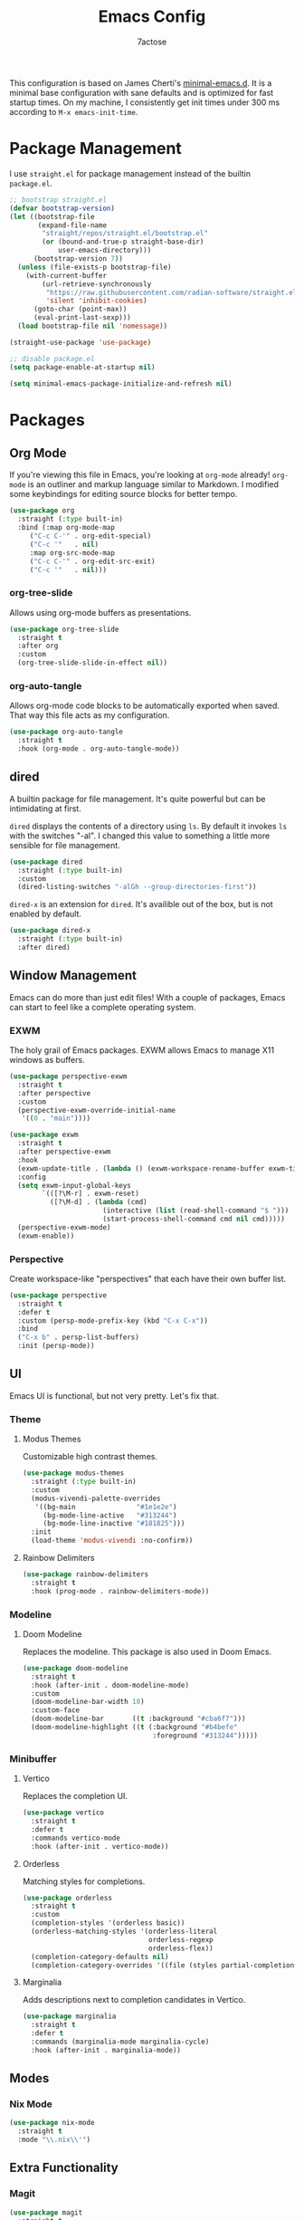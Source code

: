 #+TITLE: Emacs Config
#+AUTHOR: 7actose
#+PROPERTY: header-args :tangle post-init.el
#+AUTO_TANGLE: t

This configuration is based on James Cherti's [[https://github.com/jamescherti/minimal-emacs.d][minimal-emacs.d]]. It is a minimal base configuration with sane defaults and is optimized for fast startup times. On my machine, I consistently get init times under 300 ms according to =M-x emacs-init-time=.

* Package Management

I use =straight.el= for package management instead of the builtin =package.el=.

#+begin_src emacs-lisp :tangle pre-init.el
  ;; bootstrap straight.el
  (defvar bootstrap-version)
  (let ((bootstrap-file
         (expand-file-name
          "straight/repos/straight.el/bootstrap.el"
          (or (bound-and-true-p straight-base-dir)
              user-emacs-directory)))
        (bootstrap-version 7))
    (unless (file-exists-p bootstrap-file)
      (with-current-buffer
          (url-retrieve-synchronously
           "https://raw.githubusercontent.com/radian-software/straight.el/develop/install.el"
           'silent 'inhibit-cookies)
        (goto-char (point-max))
        (eval-print-last-sexp)))
    (load bootstrap-file nil 'nomessage))

  (straight-use-package 'use-package)
#+end_src

#+begin_src emacs-lisp :tangle post-early-init.el
  ;; disable package.el
  (setq package-enable-at-startup nil)
#+end_src

#+begin_src emacs-lisp :tangle post-early-init.el
  (setq minimal-emacs-package-initialize-and-refresh nil)
#+end_src

* Packages

** Org Mode

If you're viewing this file in Emacs, you're looking at =org-mode= already! =org-mode= is an outliner and markup language similar to Markdown. I modified some keybindings for editing source blocks for better tempo.

#+begin_src emacs-lisp
  (use-package org
    :straight (:type built-in)
    :bind (:map org-mode-map
	   ("C-c C-'" . org-edit-special)
	   ("C-c '"   . nil)
	   :map org-src-mode-map
	   ("C-c C-'" . org-edit-src-exit)
	   ("C-c '"   . nil)))
#+end_src

*** org-tree-slide

Allows using org-mode buffers as presentations.

#+begin_src emacs-lisp
  (use-package org-tree-slide
    :straight t
    :after org
    :custom
    (org-tree-slide-slide-in-effect nil))
#+end_src

*** org-auto-tangle

Allows org-mode code blocks to be automatically exported when saved. That way this file acts as my configuration.

#+begin_src emacs-lisp
  (use-package org-auto-tangle
    :straight t
    :hook (org-mode . org-auto-tangle-mode))
#+end_src

** dired

A builtin package for file management. It's quite powerful but can be intimidating at first.

=dired= displays the contents of a directory using =ls=. By default it invokes =ls= with the switches "-al". I changed this value to something a little more sensible for file management.

#+begin_src emacs-lisp
  (use-package dired
    :straight (:type built-in)
    :custom
    (dired-listing-switches "-alGh --group-directories-first"))
#+end_src

=dired-x= is an extension for =dired=. It's availible out of the box, but is not enabled by default.

#+begin_src emacs-lisp
  (use-package dired-x
    :straight (:type built-in)
    :after dired)
#+end_src

** Window Management

Emacs can do more than just edit files! With a couple of packages, Emacs can start to feel like a complete operating system.

*** EXWM

The holy grail of Emacs packages. EXWM allows Emacs to manage X11 windows as buffers.

#+begin_src emacs-lisp
  (use-package perspective-exwm
    :straight t
    :after perspective
    :custom
    (perspective-exwm-override-initial-name
     '((0 . "main"))))

  (use-package exwm
    :straight t
    :after perspective-exwm
    :hook
    (exwm-update-title . (lambda () (exwm-workspace-rename-buffer exwm-title)))
    :config
    (setq exwm-input-global-keys
          `(([?\M-r] . exwm-reset)
            ([?\M-d] . (lambda (cmd)
                         (interactive (list (read-shell-command "$ ")))
                         (start-process-shell-command cmd nil cmd)))))
    (perspective-exwm-mode)
    (exwm-enable))
#+end_src

*** Perspective

Create workspace-like "perspectives" that each have their own buffer list.

#+begin_src emacs-lisp
  (use-package perspective
    :straight t
    :defer t
    :custom (persp-mode-prefix-key (kbd "C-x C-x"))
    :bind
    ("C-x b" . persp-list-buffers)
    :init (persp-mode))
#+end_src

** UI

Emacs UI is functional, but not very pretty. Let's fix that.

*** Theme

**** Modus Themes

Customizable high contrast themes.

#+begin_src emacs-lisp
  (use-package modus-themes
    :straight (:type built-in)
    :custom
    (modus-vivendi-palette-overrides
     '((bg-main               "#1e1e2e")
       (bg-mode-line-active   "#313244")
       (bg-mode-line-inactive "#181825")))
    :init
    (load-theme 'modus-vivendi :no-confirm))
#+end_src

**** Rainbow Delimiters

#+begin_src emacs-lisp
  (use-package rainbow-delimiters
    :straight t
    :hook (prog-mode . rainbow-delimiters-mode))
#+end_src

*** Modeline

**** Doom Modeline

Replaces the modeline. This package is also used in Doom Emacs.

#+begin_src emacs-lisp
  (use-package doom-modeline
    :straight t
    :hook (after-init . doom-modeline-mode)
    :custom
    (doom-modeline-bar-width 10)
    :custom-face
    (doom-modeline-bar       ((t :background "#cba6f7")))
    (doom-modeline-highlight ((t (:background "#b4befe"
                                  :foreground "#313244")))))
#+end_src

*** Minibuffer

**** Vertico

Replaces the completion UI.

#+begin_src emacs-lisp
  (use-package vertico
    :straight t
    :defer t
    :commands vertico-mode
    :hook (after-init . vertico-mode))
#+end_src

**** Orderless

Matching styles for completions.

#+begin_src emacs-lisp
  (use-package orderless
    :straight t
    :custom
    (completion-styles '(orderless basic))
    (orderless-matching-styles '(orderless-literal
                                 orderless-regexp
                                 orderless-flex))
    (completion-category-defaults nil)
    (completion-category-overrides '((file (styles partial-completion)))))
#+end_src

**** Marginalia

Adds descriptions next to completion candidates in Vertico.

#+begin_src emacs-lisp
  (use-package marginalia
    :straight t
    :defer t
    :commands (marginalia-mode marginalia-cycle)
    :hook (after-init . marginalia-mode))
#+end_src

** Modes

*** Nix Mode

#+begin_src emacs-lisp
  (use-package nix-mode
    :straight t
    :mode "\\.nix\\'")
#+end_src

** Extra Functionality

*** Magit

#+begin_src emacs-lisp
  (use-package magit
    :straight t
    :defer t)
#+end_src

*** Embark

#+begin_src emacs-lisp
  (use-package embark
    :straight t
    :defer t
    :commands (embark-act
               embark-dwim
               embark-export
               embark-collect
               embark-bindings
               embark-prefix-help-command)
    :bind
    (("C-." . embark-act)         ;; pick some comfortable binding
     ("C-;" . embark-dwim)        ;; good alternative: M-.
     ("C-h B" . embark-bindings)) ;; alternative for `describe-bindings'

    :init
    (setq prefix-help-command #'embark-prefix-help-command)

    :config
    ;; Hide the mode line of the Embark live/completions buffers
    (add-to-list 'display-buffer-alist
                 '("\\`\\*Embark Collect \\(Live\\|Completions\\)\\*"
                   nil
                   (window-parameters (mode-line-format . none)))))

  (use-package embark-consult
    :straight t
    :hook
    (embark-collect-mode . consult-preview-at-point-mode))
#+end_src

*** Consult

#+begin_src emacs-lisp
  (use-package consult
    :straight t
    :bind (;; C-c bindings in `mode-specific-map'
           ("C-c M-x" . consult-mode-command)
           ("C-c h" . consult-history)
           ("C-c k" . consult-kmacro)
           ("C-c m" . consult-man)
           ("C-c i" . consult-info)
           ([remap Info-search] . consult-info)
           ;; C-x bindings in `ctl-x-map'
           ("C-x M-:" . consult-complex-command)
           ("C-x b" . consult-buffer)
           ("C-x 4 b" . consult-buffer-other-window)
           ("C-x 5 b" . consult-buffer-other-frame)
           ("C-x t b" . consult-buffer-other-tab)
           ("C-x r b" . consult-bookmark)
           ("C-x p b" . consult-project-buffer)
           ;; Custom M-# bindings for fast register access
           ("M-#" . consult-register-load)
           ("M-'" . consult-register-store)
           ("C-M-#" . consult-register)
           ;; Other custom bindings
           ("M-y" . consult-yank-pop)
           ;; M-g bindings in `goto-map'
           ("M-g e" . consult-compile-error)
           ("M-g f" . consult-flymake)
           ("M-g g" . consult-goto-line)
           ("M-g M-g" . consult-goto-line)
           ("M-g o" . consult-outline)
           ("M-g m" . consult-mark)
           ("M-g k" . consult-global-mark)
           ("M-g i" . consult-imenu)
           ("M-g I" . consult-imenu-multi)
           ;; M-s bindings in `search-map'
           ("M-s d" . consult-find)
           ("M-s c" . consult-locate)
           ("M-s g" . consult-grep)
           ("M-s G" . consult-git-grep)
           ("M-s r" . consult-ripgrep)
           ("M-s l" . consult-line)
           ("M-s L" . consult-line-multi)
           ("M-s k" . consult-keep-lines)
           ("M-s u" . consult-focus-lines)
           ;; Isearch integration
           ("M-s e" . consult-isearch-history)
           :map isearch-mode-map
           ("M-e" . consult-isearch-history)
           ("M-s e" . consult-isearch-history)
           ("M-s l" . consult-line)
           ("M-s L" . consult-line-multi)
           ;; Minibuffer history
           :map minibuffer-local-map
           ("M-s" . consult-history)
           ("M-r" . consult-history))

    ;; Enable automatic preview at point in the *Completions* buffer.
    :hook (completion-list-mode . consult-preview-at-point-mode)

    :init
    ;; Optionally configure the register formatting. This improves the register
    (setq register-preview-delay 0.5
          register-preview-function #'consult-register-format)

    ;; Optionally tweak the register preview window.
    (advice-add #'register-preview :override #'consult-register-window)

    ;; Use Consult to select xref locations with preview
    (setq xref-show-xrefs-function #'consult-xref
          xref-show-definitions-function #'consult-xref)

    :config
    (consult-customize
     consult-theme :preview-key '(:debounce 0.2 any)
     consult-ripgrep consult-git-grep consult-grep
     consult-bookmark consult-recent-file consult-xref
     consult--source-bookmark consult--source-file-register
     consult--source-recent-file consult--source-project-recent-file
     ;; :preview-key "M-."
     :preview-key '(:debounce 0.4 any))
    (setq consult-narrow-key "<"))
#+end_src

* Miscellaneous

#+begin_src emacs-lisp
  (set-face-attribute 'default nil :height 160)

  (global-visual-line-mode 1)

  (setq display-line-numbers 'relative)
  (add-hook 'prog-mode-hook 'display-line-numbers-mode)

  (start-process-shell-command "xsetroot" nil "xsetroot -cursor_name left_ptr")
#+end_src
